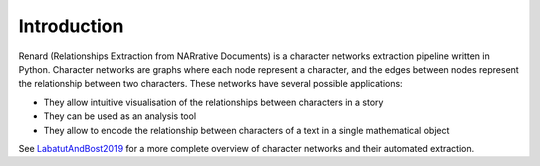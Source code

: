 ============
Introduction
============

Renard (Relationships Extraction from NARrative Documents) is a
character networks extraction pipeline written in Python. Character
networks are graphs where each node represent a character, and the
edges between nodes represent the relationship between two
characters. These networks have several possible applications:

- They allow intuitive visualisation of the relationships between
  characters in a story
- They can be used as an analysis tool
- They allow to encode the relationship between characters of a text
  in a single mathematical object

See LabatutAndBost2019_ for a more complete overview of character
networks and their automated extraction.


.. _LabatutAndBost2019: https://arxiv.org/abs/1907.02704
